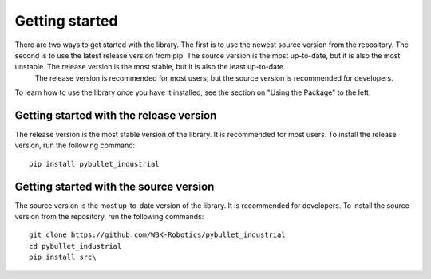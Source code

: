 Getting started
***************


There are two ways to get started with the library. The first is to use the newest source version from the repository. The second is to use the latest release version from pip. The source version is the most up-to-date, but it is also the most unstable. The release version is the most stable, but it is also the least up-to-date.
 The release version is recommended for most users, but the source version is recommended for developers.
To learn how to use the library once you have it installed, see the section on "Using the Package" to the left.

Getting started with the release version
========================================
The release version is the most stable version of the library. It is recommended for most users. To install the release version, run the following command:

::

    pip install pybullet_industrial


Getting started with the source version
=======================================
The source version is the most up-to-date version of the library. It is recommended for developers. To install the source version from the repository, run the following commands:

::

    git clone https://github.com/WBK-Robotics/pybullet_industrial
    cd pybullet_industrial
    pip install src\

